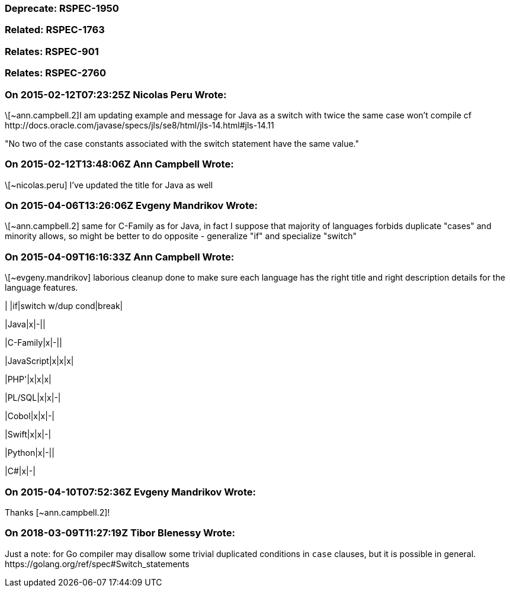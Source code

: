 === Deprecate: RSPEC-1950

=== Related: RSPEC-1763

=== Relates: RSPEC-901

=== Relates: RSPEC-2760

=== On 2015-02-12T07:23:25Z Nicolas Peru Wrote:
\[~ann.campbell.2]I am updating example and message for Java as a switch with twice the same case won't compile cf \http://docs.oracle.com/javase/specs/jls/se8/html/jls-14.html#jls-14.11 

"No two of the case constants associated with the switch statement have the same value."

=== On 2015-02-12T13:48:06Z Ann Campbell Wrote:
\[~nicolas.peru] I've updated the title for Java as well

=== On 2015-04-06T13:26:06Z Evgeny Mandrikov Wrote:
\[~ann.campbell.2] same for C-Family as for Java, in fact I suppose that majority of languages forbids duplicate "cases" and minority allows, so might be better to do opposite - generalize "if" and specialize "switch"

=== On 2015-04-09T16:16:33Z Ann Campbell Wrote:
\[~evgeny.mandrikov] laborious cleanup done to make sure each language has the right title and right description details for the language features.


| |if|switch w/dup cond|break|

|Java|x|-||

|C-Family|x|-||

|JavaScript|x|x|x|

|PHP'|x|x|x|

|PL/SQL|x|x|-|

|Cobol|x|x|-|

|Swift|x|x|-|

|Python|x|-||

|C#|x|-|

=== On 2015-04-10T07:52:36Z Evgeny Mandrikov Wrote:
Thanks [~ann.campbell.2]!

=== On 2018-03-09T11:27:19Z Tibor Blenessy Wrote:
Just a note: for Go compiler may disallow some trivial duplicated conditions in ``++case++`` clauses, but it is possible in general. \https://golang.org/ref/spec#Switch_statements 

